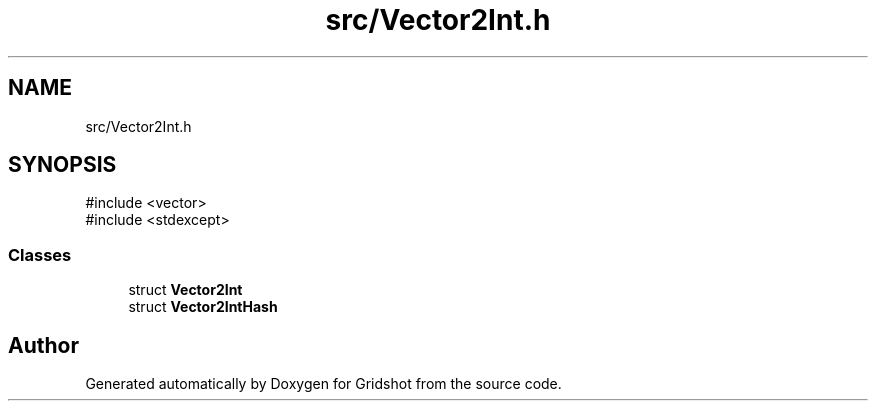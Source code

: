 .TH "src/Vector2Int.h" 3 "Version 0.0.1" "Gridshot" \" -*- nroff -*-
.ad l
.nh
.SH NAME
src/Vector2Int.h
.SH SYNOPSIS
.br
.PP
\fR#include <vector>\fP
.br
\fR#include <stdexcept>\fP
.br

.SS "Classes"

.in +1c
.ti -1c
.RI "struct \fBVector2Int\fP"
.br
.ti -1c
.RI "struct \fBVector2IntHash\fP"
.br
.in -1c
.SH "Author"
.PP 
Generated automatically by Doxygen for Gridshot from the source code\&.
